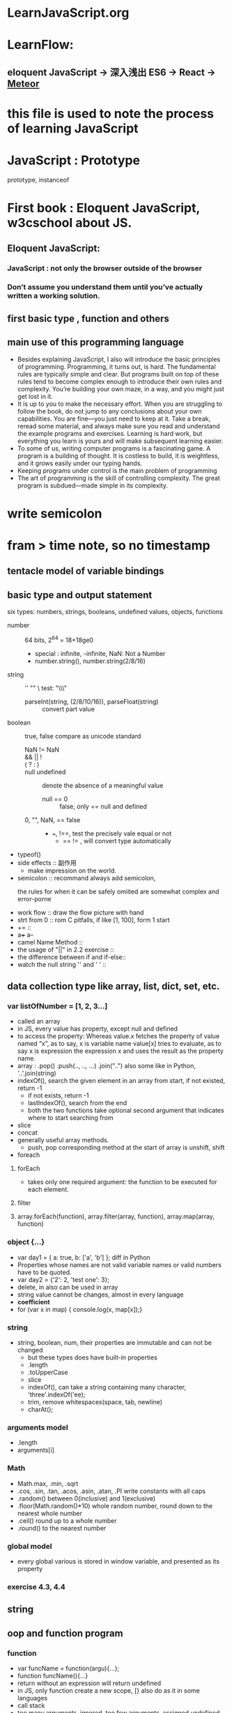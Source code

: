 * LearnJavaScript.org
* LearnFlow:
** eloquent JavaScript -> 深入浅出 ES6 -> React -> [[http://zh.discovermeteor.com/chapters/introduction/][Meteor]] 
* this file is used to note the process of learning JavaScript
* JavaScript : Prototype
prototype, instanceof
* First book : Eloquent JavaScript, w3cschool about JS.
** Eloquent JavaScript:
*** JavaScript : not only the browser outside of the browser
*** Don’t assume you understand them until you’ve actually written a working solution.
** first basic type , function and others
** main use of this programming language
- Besides explaining JavaScript, I also will introduce the basic principles 
  of programming. Programming, it turns out, is hard. The fundamental rules
  are typically simple and clear. But programs built on top of these rules
  tend to become complex enough to introduce their own rules and complexity.
  You’re building your own maze, in a way, and you might just get lost in it.
- It is up to you to make the necessary effort. When you are struggling
   to follow the book, do not jump to any conclusions about your own capabilities.
  You are fine—you just need to keep at it. Take a break, reread some material,
  and always make sure you read and understand the example programs and exercises.
  Learning is hard work, but everything you learn is yours and will make subsequent
  learning easier.
- To some of us, writing computer programs is a fascinating game. A program is
  a building of thought. It is costless to build, it is weightless, and it grows
  easily under our typing hands.
- Keeping programs under control is the main problem of programming
- The art of programming is the skill of controlling complexity.
  The great program is subdued—made simple in its complexity.
* write semicolon
* fram > time note, so no timestamp
** tentacle model of variable bindings
** basic type and output statement
:LOGBOOK:
CLOCK: [2015-10-20 周二 15:52]--[2015-10-20 周二 16:17] =>  0:25
CLOCK: [2015-10-20 周二 15:15]--[2015-10-20 周二 15:40] =>  0:25
CLOCK: [2015-10-20 周二 14:42]--[2015-10-20 周二 15:07] =>  0:25
CLOCK: [2015-10-20 周二 14:14]--[2015-10-20 周二 14:39] =>  0:25
CLOCK: [2015-10-20 周二 12:00]--[2015-10-20 周二 12:25] =>  0:25
CLOCK: [2015-10-20 周二 11:25]--[2015-10-20 周二 11:50] =>  0:25
CLOCK: [2015-10-20 周二 10:49]--[2015-10-20 周二 11:14] =>  0:25
:END:
six types: numbers, strings, booleans, undefined values, objects, functions
- number :: 64 bits, 2^64 = 18+18ge0
  - special : infinite, -infinite,  NaN: Not a Number
  - number.string(), number.string(2/8/16)
- string :: '' ""  \   test: "\\\"
  - parseInt(string, (2/8/10/16)), parseFloat(string) :: convert part value
- boolean :: true, false   compare as unicode standard
  - NaN != NaN ::
  - &&  ||  ! ::
  - ( ? : ) ::
  - null undefined :: denote the absence of a meaningful value
    - null == 0 :: false,  only == null and defined
  - 0, "", NaN, == false :: 
    - ===, !==, test the precisely vale equal or not
      - == != , will convert type automatically
- typeof()
- side effects :: 副作用
  - make impression on the world.
- semicolon :: recommand always add semicolon,
  - the rules for when it can be safely omiited are somewhat complex and error-porne ::
- work flow :: draw the flow picture with hand
- strt from 0 :: rom C pitfalls, if like [1, 100], form 1 start
- += ::
- a+++  a--
- camel Name Method ::
- the usage of "||" in 2.2 exercise ::
- the difference between if and if-else::
- watch the null string '' and ' ' :: 
** data collection type like array, list, dict, set, etc.
:LOGBOOK:
CLOCK: [2015-10-21 周三 15:07]--[2015-10-21 周三 15:32] =>  0:25
CLOCK: [2015-10-21 周三 14:02]--[2015-10-21 周三 14:27] =>  0:25
CLOCK: [2015-10-21 周三 10:25]--[2015-10-21 周三 10:50] =>  0:25
CLOCK: [2015-10-21 周三 09:48]--[2015-10-21 周三 10:13] =>  0:25
:END:
*** var listOfNumber = [1, 2, 3...] 
- called an array
- in JS, every value has property, except null and defined
- to access the property:
  Whereas value.x fetches the property of value named “x”, as to say, x is variable name
  value[x] tries to evaluate, as to say x is expression
  the expression x and uses the result as the property name.
- array : .pop() .push(.., .., ...) .join("..") also some like in Python, '..'.join(string)
- indexOf(), search the given element in an array from start, if not existed, return -1
  - if not exists, return -1
  - lastIndexOf(), search from the end
  - both the two functions take optional second argument that indicates where to
    start searching from
- slice
- concat
- generally useful array methods.
  - push, pop  corresponding method at the start of array is  unshift, shift
- foreach
**** forEach
- takes only one required argument: the function to be executed for each element.
**** filter
**** array.forEach(function), array.filter(array, function), array.map(array, function)
*** object {...}
- var day1 = { a: true, b: ['a', 'b'] };   diff in Python
- Properties whose names are not valid variable names or valid numbers have to be quoted.
- var day2 = {'2': 2, 'test one': 3};
- delete, in  also can be used in array
- string value cannot be changes, almost in every language
- *coefficient* 
- for (var x in map) { console.log(x, map[x]);}
*** string
- string, boolean, num, their properties are immutable and can not be changed
  - but these types does have built-in properties
  - .length
  - .toUpperCase
  - slice
  - indexOf(),  can take a string containing many character, 'three'.indexOf('ee);
  - trim, remove whitespaces(space, tab, newline)
  - charAt();
*** arguments model
- .length
- arguments[i]
*** Math
- Math.max, .min, .sqrt
- .cos, .sin, .tan, .acos, .asin, .atan, .PI  write constants with all caps
- .random()  between 0(inclusive) and 1(exclusive)
- .floor(Math.random()*10)  whole random number, round down to the nearest whole number
- .ceil()  round up to a whole number
- .round() to the nearest number
*** global model
- every global various is stored in window variable, and presented as its property
*** exercise 4.3, 4.4

** string
** oop and function program
:LOGBOOK:
CLOCK: [2015-10-21 周三 16:21]--[2015-10-21 周三 16:46] =>  0:25
CLOCK: [2015-10-20 周二 17:07]--[2015-10-20 周二 17:32] =>  0:25
:END:
*** function
- var funcName = function(argu){...};
- function funcName(){...}
- return without an expression will return undefined
- in JS, only function create a new scope,  [} also do as it in some languages
- call stack
- too many arguments, ignored. too few arguments, assigned undefined
- closure
  + being able to reference a specific instance of local variables in an enclosing
    function—is called closure
- recursion
  + The dilemma of speed versus elegance is an interesting one.
    You can see it as a kind of continuum between human-friendliness and
    machine-friendliness.
- The reason I’m stressing this is that surprisingly many beginning
  programmers focus fanatically on efficiency, even in the smallest details.
  The result is bigger, more complicated, and often less correct programs,
  that take longer to write than their more straightforward equivalents and
  that usually run only marginally faster.
- .length
- String()
- about function name and usage
- pure function, side effect
- don't have to repeat as much, and group code into concept chunks
- "string".charAt(N) get the Nth character or letter
**** care about: "function" keyword, and return mechanism
*** high-order function
**** It has to become second nature, for a programmer, to notice when a concept is begging to be abstracted into a new word.
*** JSON 
- JSON.stringfy(json), JSON.parse(string)
*** It is helpful to roughly keep track of how often a piece of your program is going to run.
*** bind and apply method
** need to review contents after learning knowledge
** OOP
:LOGBOOK:
CLOCK: [2015-10-22 周四 16:45]--[2015-10-22 周四 17:10] =>  0:25
CLOCK: [2015-10-22 周四 16:15]--[2015-10-22 周四 16:40] =>  0:25
CLOCK: [2015-10-22 周四 15:38]--[2015-10-22 周四 16:03] =>  0:25
CLOCK: [2015-10-22 周四 14:28]--[2015-10-22 周四 14:53] =>  0:25
:END:
面向对象语言的要求
- 一种面向对象语言需要向开发者提供四种基本能力：
  * 封装 :: 把相关的信息（无论数据或方法）存储在对象中的能力
  * 聚集 :: 把一个对象存储在另一个对象内的能力
  * 继承 :: 由另一个类（或多个类）得来类的属性和方法的能力
  * 多态 :: 编写能以多种方法运行的函数或方法的能力
  * ECMAScript 支持这些要求，因此可被是看做面向对象的。
- herit, override, virtual(pure virtual class, method, interface as connectors),
  is enough
- this, method, properties, object
- apply, call, bind
- the way JavaScript objects work ::
  - Object.getPrototypeOf
  - Object.create
- new, this
- prototype, add the same property to override the property
- properties : enumrable : added properties, show up in for/in loop
  - nonenumrable : standard properties,  do not show up in for/in loop
- .hasOwnProperty('..'), in
- defineProperty(Object.Prototype, 'property_name', {enumrable: false, value: 'hi'})
- Object.create(null), create an object without prototype
- lay out an table
- treated as constructor :: new function_name()

** bind(this)
this only pass one container, the inner function need bind this
* eloquent JS use an program, difficult. go to w3cschool
** 对象冒充 ：understand 'this' keyword correctly 
** 
* Leran Function, must clearly about input, output and arguments
* ES6
** arrow function & 模板字符串 `...`
** for-of loop
- for-in loop traverse the properties
- for-of loop traverse the value of data
  - do not support the basic object
  - Symbol.iterator
** generator
- function*, 
- when encounter 'yield' frozen,
- iterator.next() unfreeze to go on to the next 'yield'
- iterator through the es6 standard
** own : promise ? 
** `
- `i have ${num} boks`, \`, \$, \{, \}
- if ${num} not a string, it will call .toString() method
- `, can write through breaked lines
** function(a, ...b)
- assign arguments excep a to variable b;
- default argument, like Python fucntion(a='', b=''),
  - in es6, valued form left to right
  - function(a='', b), default: b=undefined
** deconstruct
- for (var [key] of map){..}
- for (var [,value] of map){...}
** arrow function
<!--	单行注释
-->	“趋向于”操作符
<=	小于等于
=>	这又是什么？
a => a > 0;
(a, b) => a + b;
event => {..}  execute the sentenses in {}
event => ({})  create an {} object
- this
  - 内层函数不会从外围函数继承this值
  - can used arrow function function (x){ _.each(x, x => this.add(x))}
** set 
- new Set(iterable), turn one iterable object to an set,
- Map, Set, WeakSet, WeakMap
** generator
- .next({..}) :: .next() can receive an argument,
  - the generator will save the argument 
